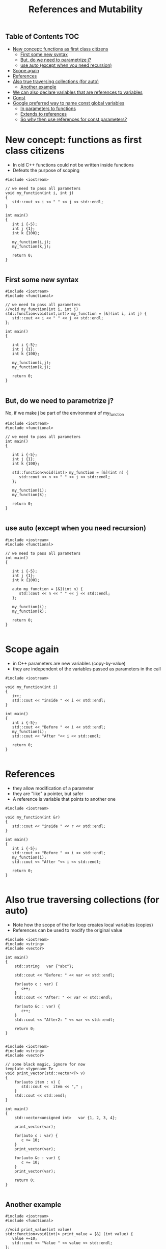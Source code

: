 #+STARTUP: showall
#+STARTUP: lognotestate
#+TAGS:
#+SEQ_TODO: TODO STARTED DONE DEFERRED CANCELLED | WAITING DELEGATED APPT
#+DRAWERS: HIDDEN STATE
#+TITLE: References and Mutability
#+CATEGORY: 
#+PROPERTY: header-args: lang           :varname value
#+PROPERTY: header-args:sqlite          :db /path/to/db  :colnames yes
#+PROPERTY: header-args:C++             :results verbatim :exports both :flags -std=c++14 -Wall --pedantic -Werror
#+PROPERTY: header-args:R               :results output :exports both  :colnames yes

** Table of Contents                                                    :TOC:
- [[#new-concept-functions-as-first-class-citizens][New concept: functions as first class citizens]]
  - [[#first-some-new-syntax][First some new syntax]]
  - [[#but-do-we-need-to-parametrize-j][But, do we need to parametrize j?]]
  - [[#use-auto-except-when-you-need-recursion][use auto (except when you need recursion)]]
- [[#scope-again][Scope again]]
- [[#references][References]]
- [[#also-true-traversing-collections-for-auto][Also true traversing collections (for auto)]]
  - [[#another-example][Another example]]
- [[#we-can-also-declare-variables-that-are-references-to-variables][We can also declare variables that are references to variables]]
- [[#const][Const]]
- [[#google-preferred-way-to-name-const-global-variables][Google preferred way to name const global variables]]
  - [[#in-parameters-to-functions][In parameters to functions]]
  - [[#extends-to-references][Extends to references]]
  - [[#so-why-then-use-references-for-const-parameters][So why then use references for const parameters?]]

* New concept: functions as first class citizens

- In old C++ functions could not be written inside functions
- Defeats the purpose of scoping

#+BEGIN_SRC C++ :results verbatim :export both
#include <iostream>

// we need to pass all parameters
void my_function(int i, int j)
{
   std::cout << i << " " << j << std::endl;
}

int main()
{
   int i {-5};
   int j {1};
   int k {100};

   my_function(i,j);
   my_function(k,j);

   return 0;
}

#+END_SRC

#+RESULTS:
#+begin_example
-5 1
100 1
#+end_example

** First some new syntax


#+BEGIN_SRC C++ :results verbatim :export both
#include <iostream>
#include <functional>

// we need to pass all parameters
//void my_function(int i, int j)
std::function<void(int,int)> my_function = [&](int i, int j) {
   std::cout << i << " " << j << std::endl;
};

int main()
{

   int i {-5};
   int j {1};
   int k {100};

   my_function(i,j);
   my_function(k,j);

   return 0;
}

#+END_SRC

#+RESULTS:
#+begin_example
-5 1
100 1
#+end_example

** But, do we need to parametrize j?

No, if we make j be part of the environment of my_function


#+BEGIN_SRC C++ :results verbatim :export both
#include <iostream>
#include <functional>

// we need to pass all parameters
int main()
{

   int i {-5};
   int j {1};
   int k {100};

   std::function<void(int)> my_function = [&](int n) {
      std::cout << n << " " << j << std::endl;
   };

   my_function(i);
   my_function(k);

   return 0;
}

#+END_SRC

#+RESULTS:
#+begin_example
-5 1
100 1
#+end_example

** use auto (except when you need recursion) 

#+BEGIN_SRC C++ :export both
#include <iostream>
#include <functional>

// we need to pass all parameters
int main()
{

   int i {-5};
   int j {1};
   int k {100};

   auto my_function = [&](int n) {
      std::cout << n << " " << j << std::endl;
   };

   my_function(i);
   my_function(k);

   return 0;
}

#+END_SRC

#+RESULTS:
#+begin_example
-5 1
100 1
#+end_example



* Scope again

- in C++ parameters are new variables (copy-by-value)
- they are independent of the variables passed as parameters in the call

#+BEGIN_SRC C++ :main no :flags -std=c++14 -Wall --pedantic -Werror :results output :exports both
#include <iostream>

void my_function(int i)
{
   i++;
   std::cout << "inside " << i << std::endl;
}

int main()
{
   int i {-5};
   std::cout << "Before " << i << std::endl;
   my_function(i);
   std::cout << "After "<< i << std::endl;

   return 0;
}

#+END_SRC

#+RESULTS:
#+begin_example
Before -5
inside -4
After -5
#+end_example


* References

- they allow modification of a parameter
- they are "like" a pointer, but safer
- A reference is variable that points to another one

#+BEGIN_SRC C++ :main no :flags -std=c++14 -Wall --pedantic -Werror :results output :exports both
#include <iostream>

void my_function(int &r)
{
   std::cout << "inside " << r << std::endl;
}

int main()
{
   int i {-5};
   std::cout << "Before " << i << std::endl;
   my_function(i);
   std::cout << "After "<< i << std::endl;

   return 0;
}

#+END_SRC

#+RESULTS:
#+begin_example
Before -5
inside -4
After -4
#+end_example

* Also true traversing collections (for auto)

- Note how the scope of the for loop creates local variables (copies)
- References can be used to modify the original value 


#+BEGIN_SRC C++ :main no :flags -std=c++14 -Wall --pedantic -Werror :results output :exports both
#include <iostream>
#include <string>
#include <vector>

int main()
{
    std::string   var {"abc"};

    std::cout << "Before: " << var << std::endl;

    for(auto c : var) {
       c++;
    }
    std::cout << "After: " << var << std::endl;

    for(auto &c : var) {
       c++;
    }
    std::cout << "After2: " << var << std::endl;

    return 0;
}

#+END_SRC

#+RESULTS:
#+begin_example
Before: abc
After: abc
After2: bcd
#+end_example

#+BEGIN_SRC C++ :main no :flags -std=c++14 -Wall --pedantic -Werror :results output :exports both
#include <iostream>
#include <string>
#include <vector>

// some black magic, ignore for now
template <typename T>
void print_vector(std::vector<T> v) 
{
    for(auto item : v) {
       std::cout <<  item << "," ;
    }
    std::cout << std::endl;
}

int main()
{
    std::vector<unsigned int>   var {1, 2, 3, 4};

    print_vector(var);

    for(auto c : var) {
       c += 10;
    }
    print_vector(var);

    for(auto &c : var) {
       c += 10;
    }
    print_vector(var);

    return 0;
}

#+END_SRC


#+RESULTS:
#+begin_example
1,2,3,4,
1,2,3,4,
11,12,13,14,
#+end_example


** Another example

#+BEGIN_SRC C++ :main no :flags -std=c++14 -Wall --pedantic -Werror :results output :exports both
#include <iostream>
#include <functional>

//void print_value(int value)
std::function<void(int)> print_value = [&] (int value) {
   value +=10;
   std::cout << "Value " << value << std::endl;
};

//void print_value2(int &value)
std::function<void(int&)> print_value2 = [&] (int &value) 
{ 
   value +=10;
   std::cout << "Value " << value << std::endl;
};


int main()
{
   int i {-4};

   print_value(i);
   print_value(i);
   print_value2(i);
   print_value(i);

   return 0;
}

#+END_SRC

#+RESULTS:
#+begin_example
Value 6
Value 6
Value 6
Value 16
#+end_example


* We can also declare variables that are references to variables

#+BEGIN_SRC C++ :main no :flags -std=c++14 -Wall --pedantic -Werror :results output :exports both
#include <iostream>
#include <iomanip>

int main()
{
   unsigned int i {4};
   unsigned int j {10};

   unsigned int &r {i};

   auto print = [&] () { 
       std::cout << "i: " << std::setw(2) << i << 
                   " j: " << std::setw(2) << j << 
                   " r: " << std::setw(2) << r << std::endl;
   };

   print ();

   r++; print ();
      
   r = j; print();
   
   r = 9; print ();
   
   i = 20; print();

   return 0;
}

#+END_SRC

#+RESULTS:
#+begin_example
i:  4 j: 10 r:  4
i:  5 j: 10 r:  5
i: 10 j: 10 r: 10
i:  9 j: 10 r:  9
i: 20 j: 10 r: 20
#+end_example


* Const

It can be used to indicate that a variable should never change: it is *immutable*

#+BEGIN_SRC C++ :main no :flags -std=c++14 -Wall --pedantic -Werror :results output :exports both
#include <iostream>

int main()
{
   const int i {10};

   i = 20; // will fail
   return 0;
}

#+END_SRC

#+RESULTS:

#+BEGIN_EXAMPLE
/tmp/babel-3815z2J/C-src-3815Zpt.cpp: In function ‘int main()’:
/tmp/babel-3815z2J/C-src-3815Zpt.cpp:13:8: error: assignment of read-only variable ‘i’
    i = 20; // will fail
        ^~
#+END_EXAMPLE


* Google preferred way to name const global variables

https://google.github.io/styleguide/cppguide.html

- prefix name with k

#+BEGIN_SRC C++ :main no :flags -std=c++14 -Wall --pedantic -Werror :results output :exports both
const int kDaysInAWeek = 7;

int main()
{
   return 0;
}
#+END_SRC


** In parameters to functions

You can't modify a const parameter

#+BEGIN_SRC C++ :main no :flags -std=c++14 -Wall --pedantic -Werror :results output :exports both
#include <iostream>

void print_value(const int value)
{
   value +=10; // not allowed
   std::cout << "Value " << value << std::endl;
}

int main()
{
   print_value(10);
   
   return 0;
}

#+END_SRC

#+BEGIN_EXAMPLE
/tmp/babel-3815z2J/C-src-3815zLi.cpp: In function ‘void print_value(int)’:
/tmp/babel-3815z2J/C-src-3815zLi.cpp:11:12: error: assignment of read-only parameter ‘value’
    value +=10; // not allowed
#+END_EXAMPLE
#+RESULTS:

** Extends to references

once you define a reference const, you can't change the value it refer to

#+BEGIN_SRC C++ :main no :flags -std=c++14 -Wall --pedantic -Werror :results output :exports both
#include <iostream>

int main()
{
   int i { 5 };
   const int &r = i;
   i= 10;   // ok
   r = 20;  // invalid
   return 0;
}

#+END_SRC

#+BEGIN_EXAMPLE
/tmp/babel-3815z2J/C-src-3815NuW.cpp: In function ‘int main()’:
/tmp/babel-3815z2J/C-src-3815NuW.cpp:14:8: error: assignment of read-only reference ‘r’
    r = 20;  // invalid
#+END_EXAMPLE



#+BEGIN_SRC C++ :main no :flags -std=c++14 -Wall --pedantic -Werror :results output :exports both
#include <iostream>

void print_value(const int &value)
{
   value +=10; // not allowed
   std::cout << "Value " << value << std::endl;
}

int main()
{
   int i { 5 };
   print_value(i);
   return 0;
}

#+END_SRC

#+RESULTS:


** So why then use references for const parameters?

- Because it is cheaper (in general) to pass a reference than a copy


